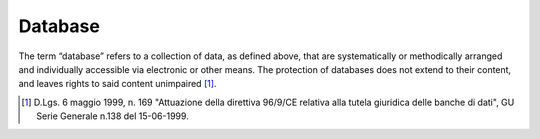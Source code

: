 Database
========

The term “database” refers to a collection of data, as defined above,
that are systematically or methodically arranged and individually
accessible via electronic or other means. The protection of databases
does not extend to their content, and leaves rights to said content
unimpaired [1]_.

.. [1]
   D.Lgs. 6 maggio 1999, n. 169 "Attuazione della direttiva 96/9/CE
   relativa alla tutela giuridica delle banche di dati", GU Serie
   Generale n.138 del 15-06-1999.
